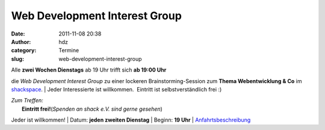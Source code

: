 Web Development Interest Group
##############################
:date: 2011-11-08 20:38
:author: hdz
:category: Termine
:slug: web-development-interest-group

| Alle **zwei Wochen Dienstags** ab 19 Uhr trifft sich **ab 19:00 Uhr**
die *Web Development Interest Group* zu einer lockeren
Brainstorming-Session zum **Thema Webentwicklung & Co** im
`shackspace <../?page_id=713>`__.
|  Jeder Interessierte ist willkommen.  Eintritt ist selbstverständlich
frei :)

| *Zum Treffen:*
|  **Eintritt frei!**\ (*Spenden an shack e.V. sind gerne gesehen*)
Jeder ist willkommen!
|  Datum: **jeden zweiten Dienstag**
|  Beginn: **19 Uhr**
|  `Anfahrtsbeschreibung <../?page_id=713>`__
